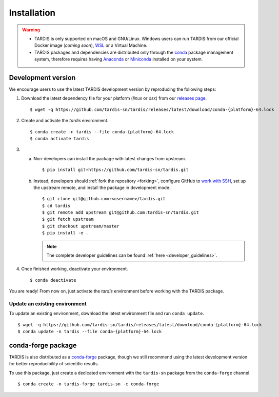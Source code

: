 .. _installation:

************
Installation
************


.. warning::
    
    - TARDIS is only supported on macOS and GNU/Linux. Windows users can run TARDIS 
      from our official Docker image (*coming soon*), `WSL <https://docs.microsoft.com/en-us/windows/wsl/>`_ 
      or a Virtual Machine.

    - TARDIS packages and dependencies are distributed only through the `conda <https://docs.conda.io/en/latest/>`_ 
      package management system, therefore requires having `Anaconda <https://docs.anaconda.com/anaconda/install/index.html>`_ 
      or `Miniconda <https://conda.io/projects/conda/en/latest/user-guide/install/index.html>`_
      installed on your system.


Development version
===================

We encourage users to use the latest TARDIS development version by reproducing the following steps:

1. Download the latest dependency file for your platform (`linux` or `osx`) from our 
   `releases page <https://github.com/tardis-sn/tardis/releases>`_.

  ::

    $ wget -q https://github.com/tardis-sn/tardis/releases/latest/download/conda-{platform}-64.lock

2. Create and activate the `tardis` environment.

  ::

    $ conda create -n tardis --file conda-{platform}-64.lock
    $ conda activate tardis

3. a. Non-developers can install the package with latest changes from upstream.

      ::

        $ pip install git+https://github.com/tardis-sn/tardis.git

   b. Instead, developers should :ref:`fork the repository <forking>`, configure
      GitHub to `work with SSH <https://docs.github.com/en/authentication/connecting-to-github-with-ssh>`_,
      set up the upstream remote, and install the package in development mode.

      ::

        $ git clone git@github.com:<username>/tardis.git
        $ cd tardis
        $ git remote add upstream git@github.com:tardis-sn/tardis.git
        $ git fetch upstream
        $ git checkout upstream/master
        $ pip install -e .

      .. note::

        The complete developer guidelines can be found :ref:`here <developer_guidelines>`.


4. Once finished working, deactivate your environment.

  ::

    $ conda deactivate

You are ready! From now on, just activate the `tardis` environment before working with the 
TARDIS package.


Update an existing environment
------------------------------

To update an existing environment, download the latest environment file and run ``conda update``.

::

    $ wget -q https://github.com/tardis-sn/tardis/releases/latest/download/conda-{platform}-64.lock
    $ conda update -n tardis --file conda-{platform}-64.lock


conda-forge package
===================

TARDIS is also distributed as a `conda-forge <https://conda-forge.org/>`_ package, though we still
recommend using the latest development version for better reproducibility of scientific results.

To use this package, just create a dedicated environment with the ``tardis-sn`` package from the
``conda-forge`` channel.  

::

    $ conda create -n tardis-forge tardis-sn -c conda-forge
